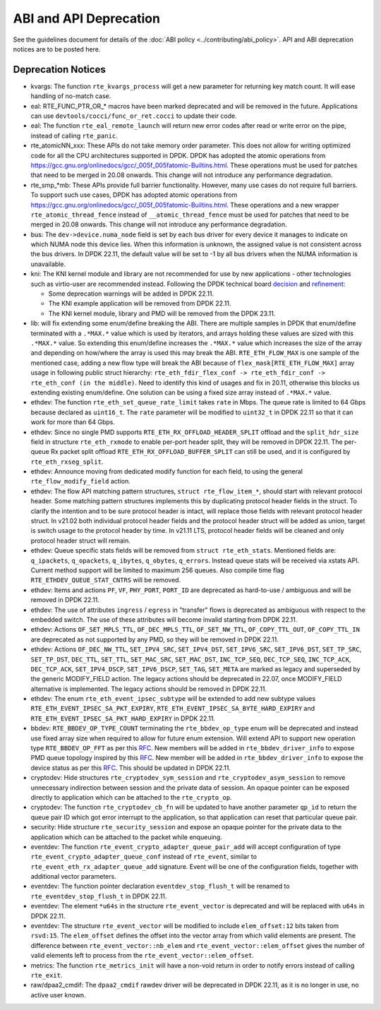 ..  SPDX-License-Identifier: BSD-3-Clause
    Copyright 2018 The DPDK contributors

ABI and API Deprecation
=======================

See the guidelines document for details of the :doc:`ABI policy
<../contributing/abi_policy>`. API and ABI deprecation notices are to be posted
here.

Deprecation Notices
-------------------

* kvargs: The function ``rte_kvargs_process`` will get a new parameter
  for returning key match count. It will ease handling of no-match case.

* eal: RTE_FUNC_PTR_OR_* macros have been marked deprecated and will be removed
  in the future. Applications can use ``devtools/cocci/func_or_ret.cocci``
  to update their code.

* eal: The function ``rte_eal_remote_launch`` will return new error codes
  after read or write error on the pipe, instead of calling ``rte_panic``.

* rte_atomicNN_xxx: These APIs do not take memory order parameter. This does
  not allow for writing optimized code for all the CPU architectures supported
  in DPDK. DPDK has adopted the atomic operations from
  https://gcc.gnu.org/onlinedocs/gcc/_005f_005fatomic-Builtins.html. These
  operations must be used for patches that need to be merged in 20.08 onwards.
  This change will not introduce any performance degradation.

* rte_smp_*mb: These APIs provide full barrier functionality. However, many
  use cases do not require full barriers. To support such use cases, DPDK has
  adopted atomic operations from
  https://gcc.gnu.org/onlinedocs/gcc/_005f_005fatomic-Builtins.html. These
  operations and a new wrapper ``rte_atomic_thread_fence`` instead of
  ``__atomic_thread_fence`` must be used for patches that need to be merged in
  20.08 onwards. This change will not introduce any performance degradation.

* bus: The ``dev->device.numa_node`` field is set by each bus driver for
  every device it manages to indicate on which NUMA node this device lies.
  When this information is unknown, the assigned value is not consistent
  across the bus drivers.
  In DPDK 22.11, the default value will be set to -1 by all bus drivers
  when the NUMA information is unavailable.

* kni: The KNI kernel module and library are not recommended for use by new
  applications - other technologies such as virtio-user are recommended instead.
  Following the DPDK technical board
  `decision <https://mails.dpdk.org/archives/dev/2021-January/197077.html>`_
  and `refinement <http://mails.dpdk.org/archives/dev/2022-June/243596.html>`_:

  * Some deprecation warnings will be added in DPDK 22.11.
  * The KNI example application will be removed from DPDK 22.11.
  * The KNI kernel module, library and PMD will be removed from the DPDK 23.11.

* lib: will fix extending some enum/define breaking the ABI. There are multiple
  samples in DPDK that enum/define terminated with a ``.*MAX.*`` value which is
  used by iterators, and arrays holding these values are sized with this
  ``.*MAX.*`` value. So extending this enum/define increases the ``.*MAX.*``
  value which increases the size of the array and depending on how/where the
  array is used this may break the ABI.
  ``RTE_ETH_FLOW_MAX`` is one sample of the mentioned case, adding a new flow
  type will break the ABI because of ``flex_mask[RTE_ETH_FLOW_MAX]`` array
  usage in following public struct hierarchy:
  ``rte_eth_fdir_flex_conf -> rte_eth_fdir_conf -> rte_eth_conf (in the middle)``.
  Need to identify this kind of usages and fix in 20.11, otherwise this blocks
  us extending existing enum/define.
  One solution can be using a fixed size array instead of ``.*MAX.*`` value.

* ethdev: The function ``rte_eth_set_queue_rate_limit`` takes ``rate`` in Mbps.
  The queue rate is limited to 64 Gbps because declared as ``uint16_t``.
  The ``rate`` parameter will be modified to ``uint32_t`` in DPDK 22.11
  so that it can work for more than 64 Gbps.

* ethdev: Since no single PMD supports ``RTE_ETH_RX_OFFLOAD_HEADER_SPLIT``
  offload and the ``split_hdr_size`` field in structure ``rte_eth_rxmode``
  to enable per-port header split, they will be removed in DPDK 22.11.
  The per-queue Rx packet split offload ``RTE_ETH_RX_OFFLOAD_BUFFER_SPLIT``
  can still be used, and it is configured by ``rte_eth_rxseg_split``.

* ethdev: Announce moving from dedicated modify function for each field,
  to using the general ``rte_flow_modify_field`` action.

* ethdev: The flow API matching pattern structures, ``struct rte_flow_item_*``,
  should start with relevant protocol header.
  Some matching pattern structures implements this by duplicating protocol header
  fields in the struct. To clarify the intention and to be sure protocol header
  is intact, will replace those fields with relevant protocol header struct.
  In v21.02 both individual protocol header fields and the protocol header struct
  will be added as union, target is switch usage to the protocol header by time.
  In v21.11 LTS, protocol header fields will be cleaned and only protocol header
  struct will remain.

* ethdev: Queue specific stats fields will be removed from ``struct rte_eth_stats``.
  Mentioned fields are: ``q_ipackets``, ``q_opackets``, ``q_ibytes``, ``q_obytes``,
  ``q_errors``.
  Instead queue stats will be received via xstats API. Current method support
  will be limited to maximum 256 queues.
  Also compile time flag ``RTE_ETHDEV_QUEUE_STAT_CNTRS`` will be removed.

* ethdev: Items and actions ``PF``, ``VF``, ``PHY_PORT``, ``PORT_ID`` are
  deprecated as hard-to-use / ambiguous and will be removed in DPDK 22.11.

* ethdev: The use of attributes ``ingress`` / ``egress`` in "transfer" flows
  is deprecated as ambiguous with respect to the embedded switch. The use of
  these attributes will become invalid starting from DPDK 22.11.

* ethdev: Actions ``OF_SET_MPLS_TTL``, ``OF_DEC_MPLS_TTL``, ``OF_SET_NW_TTL``,
  ``OF_COPY_TTL_OUT``, ``OF_COPY_TTL_IN`` are deprecated as not supported by
  any PMD, so they will be removed in DPDK 22.11.

* ethdev: Actions ``OF_DEC_NW_TTL``, ``SET_IPV4_SRC``, ``SET_IPV4_DST``,
  ``SET_IPV6_SRC``, ``SET_IPV6_DST``, ``SET_TP_SRC``, ``SET_TP_DST``,
  ``DEC_TTL``, ``SET_TTL``, ``SET_MAC_SRC``, ``SET_MAC_DST``, ``INC_TCP_SEQ``,
  ``DEC_TCP_SEQ``, ``INC_TCP_ACK``, ``DEC_TCP_ACK``, ``SET_IPV4_DSCP``,
  ``SET_IPV6_DSCP``, ``SET_TAG``, ``SET_META`` are marked as legacy and
  superseded by the generic MODIFY_FIELD action.
  The legacy actions should be deprecated in 22.07, once MODIFY_FIELD
  alternative is implemented.
  The legacy actions should be removed in DPDK 22.11.

* ethdev: The enum ``rte_eth_event_ipsec_subtype`` will be extended to add
  new subtype values ``RTE_ETH_EVENT_IPSEC_SA_PKT_EXPIRY``,
  ``RTE_ETH_EVENT_IPSEC_SA_BYTE_HARD_EXPIRY`` and
  ``RTE_ETH_EVENT_IPSEC_SA_PKT_HARD_EXPIRY`` in DPDK 22.11.

* bbdev: ``RTE_BBDEV_OP_TYPE_COUNT`` terminating the ``rte_bbdev_op_type``
  enum will be deprecated and instead use fixed array size when required
  to allow for future enum extension.
  Will extend API to support new operation type ``RTE_BBDEV_OP_FFT`` as per
  this `RFC <https://patches.dpdk.org/project/dpdk/list/?series=22111>`__.
  New members will be added in ``rte_bbdev_driver_info`` to expose
  PMD queue topology inspired by
  this `RFC <https://patches.dpdk.org/project/dpdk/list/?series=22076>`__.
  New member will be added in ``rte_bbdev_driver_info`` to expose
  the device status as per
  this `RFC <https://patches.dpdk.org/project/dpdk/list/?series=23367>`__.
  This should be updated in DPDK 22.11.

* cryptodev: Hide structures ``rte_cryptodev_sym_session`` and
  ``rte_cryptodev_asym_session`` to remove unnecessary indirection between
  session and the private data of session. An opaque pointer can be exposed
  directly to application which can be attached to the ``rte_crypto_op``.

* cryptodev: The function ``rte_cryptodev_cb_fn`` will be updated
  to have another parameter ``qp_id`` to return the queue pair ID
  which got error interrupt to the application,
  so that application can reset that particular queue pair.

* security: Hide structure ``rte_security_session`` and expose an opaque
  pointer for the private data to the application which can be attached
  to the packet while enqueuing.

* eventdev: The function ``rte_event_crypto_adapter_queue_pair_add`` will
  accept configuration of type ``rte_event_crypto_adapter_queue_conf`` instead
  of ``rte_event``, similar to ``rte_event_eth_rx_adapter_queue_add`` signature.
  Event will be one of the configuration fields,
  together with additional vector parameters.

* eventdev: The function pointer declaration ``eventdev_stop_flush_t``
  will be renamed to ``rte_eventdev_stop_flush_t`` in DPDK 22.11.

* eventdev: The element ``*u64s`` in the structure ``rte_event_vector``
  is deprecated and will be replaced with ``u64s`` in DPDK 22.11.

* eventdev: The structure ``rte_event_vector`` will be modified to include
  ``elem_offset:12`` bits taken from ``rsvd:15``. The ``elem_offset`` defines
  the offset into the vector array from which valid elements are present.
  The difference between ``rte_event_vector::nb_elem`` and
  ``rte_event_vector::elem_offset`` gives the number of valid elements left
  to process from the ``rte_event_vector::elem_offset``.

* metrics: The function ``rte_metrics_init`` will have a non-void return
  in order to notify errors instead of calling ``rte_exit``.

* raw/dpaa2_cmdif: The ``dpaa2_cmdif`` rawdev driver will be deprecated
  in DPDK 22.11, as it is no longer in use, no active user known.
